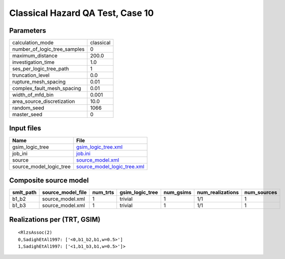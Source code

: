 Classical Hazard QA Test, Case 10
=================================

Parameters
----------
============================ =========
calculation_mode             classical
number_of_logic_tree_samples 0        
maximum_distance             200.0    
investigation_time           1.0      
ses_per_logic_tree_path      1        
truncation_level             0.0      
rupture_mesh_spacing         0.01     
complex_fault_mesh_spacing   0.01     
width_of_mfd_bin             0.001    
area_source_discretization   10.0     
random_seed                  1066     
master_seed                  0        
============================ =========

Input files
-----------
======================= ============================================================
Name                    File                                                        
======================= ============================================================
gsim_logic_tree         `gsim_logic_tree.xml <gsim_logic_tree.xml>`_                
job_ini                 `job.ini <job.ini>`_                                        
source                  `source_model.xml <source_model.xml>`_                      
source_model_logic_tree `source_model_logic_tree.xml <source_model_logic_tree.xml>`_
======================= ============================================================

Composite source model
----------------------
========= ================= ======== =============== ========= ================ ===========
smlt_path source_model_file num_trts gsim_logic_tree num_gsims num_realizations num_sources
========= ================= ======== =============== ========= ================ ===========
b1_b2     source_model.xml  1        trivial         1         1/1              1          
b1_b3     source_model.xml  1        trivial         1         1/1              1          
========= ================= ======== =============== ========= ================ ===========

Realizations per (TRT, GSIM)
----------------------------

::

  <RlzsAssoc(2)
  0,SadighEtAl1997: ['<0,b1_b2,b1,w=0.5>']
  1,SadighEtAl1997: ['<1,b1_b3,b1,w=0.5>']>